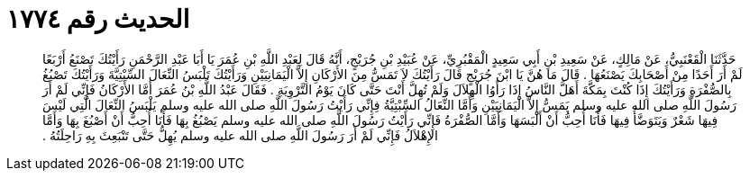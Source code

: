 
= الحديث رقم ١٧٧٤

[quote.hadith]
حَدَّثَنَا الْقَعْنَبِيُّ، عَنْ مَالِكٍ، عَنْ سَعِيدِ بْنِ أَبِي سَعِيدٍ الْمَقْبُرِيِّ، عَنْ عُبَيْدِ بْنِ جُرَيْجٍ، أَنَّهُ قَالَ لِعَبْدِ اللَّهِ بْنِ عُمَرَ يَا أَبَا عَبْدِ الرَّحْمَنِ رَأَيْتُكَ تَصْنَعُ أَرْبَعًا لَمْ أَرَ أَحَدًا مِنْ أَصْحَابِكَ يَصْنَعُهَا ‏.‏ قَالَ مَا هُنَّ يَا ابْنَ جُرَيْجٍ قَالَ رَأَيْتُكَ لاَ تَمَسُّ مِنَ الأَرْكَانِ إِلاَّ الْيَمَانِيَيْنِ وَرَأَيْتُكَ تَلْبَسُ النِّعَالَ السِّبْتِيَّةَ وَرَأَيْتُكَ تَصْبُغُ بِالصُّفْرَةِ وَرَأَيْتُكَ إِذَا كُنْتَ بِمَكَّةَ أَهَلَّ النَّاسُ إِذَا رَأَوُا الْهِلاَلَ وَلَمْ تُهِلَّ أَنْتَ حَتَّى كَانَ يَوْمُ التَّرْوِيَةِ ‏.‏ فَقَالَ عَبْدُ اللَّهِ بْنُ عُمَرَ أَمَّا الأَرْكَانُ فَإِنِّي لَمْ أَرَ رَسُولَ اللَّهِ صلى الله عليه وسلم يَمَسُّ إِلاَّ الْيَمَانِيَيْنِ وَأَمَّا النِّعَالُ السِّبْتِيَّةُ فِإِنِّي رَأَيْتُ رَسُولَ اللَّهِ صلى الله عليه وسلم يَلْبَسُ النِّعَالَ الَّتِي لَيْسَ فِيهَا شَعْرٌ وَيَتَوَضَّأُ فِيهَا فَأَنَا أُحِبُّ أَنْ أَلْبَسَهَا وَأَمَّا الصُّفْرَةُ فَإِنِّي رَأَيْتُ رَسُولَ اللَّهِ صلى الله عليه وسلم يَصْبُغُ بِهَا فَأَنَا أُحِبُّ أَنْ أَصْبُغَ بِهَا وَأَمَّا الإِهْلاَلُ فَإِنِّي لَمْ أَرَ رَسُولَ اللَّهِ صلى الله عليه وسلم يُهِلُّ حَتَّى تَنْبَعِثَ بِهِ رَاحِلَتُهُ ‏.‏